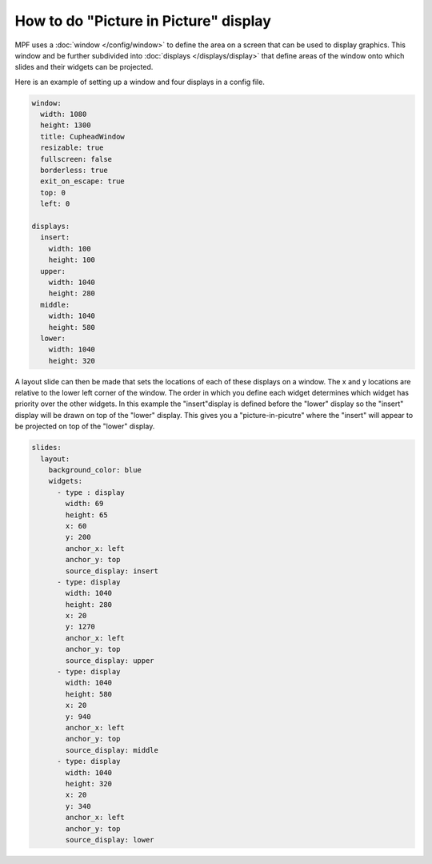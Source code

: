 How to do "Picture in Picture" display
======================================

MPF uses a :doc:`window </config/window>` to define the area on a screen that
can be used to display graphics.  This window and be further subdivided into
:doc:`displays </displays/display>` that define areas of the window onto
which slides and their widgets can be projected.

Here is an example of setting up a window and four displays in a config file.

.. code-block:: mpf-mc-config

   window:
     width: 1080
     height: 1300
     title: CupheadWindow
     resizable: true
     fullscreen: false
     borderless: true
     exit_on_escape: true
     top: 0
     left: 0

   displays:
     insert:
       width: 100
       height: 100
     upper:
       width: 1040
       height: 280
     middle:
       width: 1040
       height: 580
     lower:
       width: 1040
       height: 320
    
A layout slide can then be made that sets the locations of each of these
displays on a window.  The x and y locations are relative to the lower
left corner of the window.  The order in which you define each widget 
determines which widget has priority over the other widgets.  In this 
example the "insert"display is defined before the "lower" display so 
the "insert" display will be drawn on top of the "lower" display.  This 
gives you a "picture-in-picutre" where the "insert" will appear to be 
projected on top of the "lower" display.

.. code-block:: mpf-mc-config

   slides:
     layout:
       background_color: blue
       widgets:
         - type : display
           width: 69
           height: 65
           x: 60
           y: 200
           anchor_x: left
           anchor_y: top
           source_display: insert
         - type: display
           width: 1040
           height: 280
           x: 20
           y: 1270
           anchor_x: left
           anchor_y: top
           source_display: upper
         - type: display
           width: 1040
           height: 580
           x: 20
           y: 940
           anchor_x: left
           anchor_y: top
           source_display: middle
         - type: display
           width: 1040
           height: 320
           x: 20
           y: 340
           anchor_x: left
           anchor_y: top
           source_display: lower
